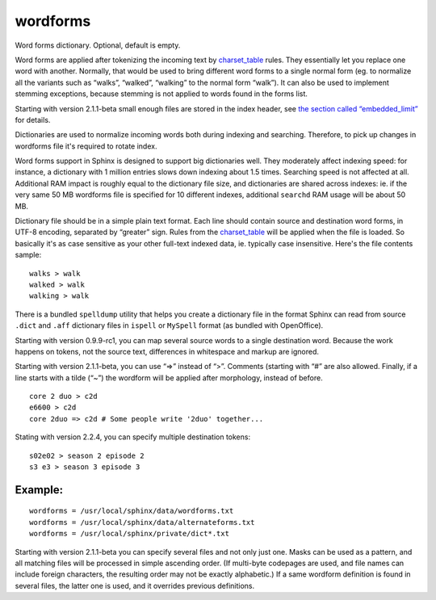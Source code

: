wordforms
~~~~~~~~~

Word forms dictionary. Optional, default is empty.

Word forms are applied after tokenizing the incoming text by
`charset\_table <../../index_configuration_options/charsettable.rst>`__
rules. They essentially let you replace one word with another. Normally,
that would be used to bring different word forms to a single normal form
(eg. to normalize all the variants such as “walks”, “walked”, “walking”
to the normal form “walk”). It can also be used to implement stemming
exceptions, because stemming is not applied to words found in the forms
list.

Starting with version 2.1.1-beta small enough files are stored in the
index header, see `the section called
“embedded\_limit” <../../index_configuration_options/embeddedlimit.rst>`__
for details.

Dictionaries are used to normalize incoming words both during indexing
and searching. Therefore, to pick up changes in wordforms file it's
required to rotate index.

Word forms support in Sphinx is designed to support big dictionaries
well. They moderately affect indexing speed: for instance, a dictionary
with 1 million entries slows down indexing about 1.5 times. Searching
speed is not affected at all. Additional RAM impact is roughly equal to
the dictionary file size, and dictionaries are shared across indexes:
ie. if the very same 50 MB wordforms file is specified for 10 different
indexes, additional ``searchd`` RAM usage will be about 50 MB.

Dictionary file should be in a simple plain text format. Each line
should contain source and destination word forms, in UTF-8 encoding,
separated by “greater” sign. Rules from the
`charset\_table <../../index_configuration_options/charsettable.rst>`__
will be applied when the file is loaded. So basically it's as case
sensitive as your other full-text indexed data, ie. typically case
insensitive. Here's the file contents sample:

::


    walks > walk
    walked > walk
    walking > walk

There is a bundled ``spelldump`` utility that helps you create a
dictionary file in the format Sphinx can read from source ``.dict`` and
``.aff`` dictionary files in ``ispell`` or ``MySpell`` format (as
bundled with OpenOffice).

Starting with version 0.9.9-rc1, you can map several source words to a
single destination word. Because the work happens on tokens, not the
source text, differences in whitespace and markup are ignored.

Starting with version 2.1.1-beta, you can use “=>” instead of “>”.
Comments (starting with “#” are also allowed. Finally, if a line starts
with a tilde (“~”) the wordform will be applied after morphology,
instead of before.

::


    core 2 duo > c2d
    e6600 > c2d
    core 2duo => c2d # Some people write '2duo' together...

Stating with version 2.2.4, you can specify multiple destination tokens:

::


    s02e02 > season 2 episode 2
    s3 e3 > season 3 episode 3

Example:
^^^^^^^^

::


    wordforms = /usr/local/sphinx/data/wordforms.txt
    wordforms = /usr/local/sphinx/data/alternateforms.txt
    wordforms = /usr/local/sphinx/private/dict*.txt

Starting with version 2.1.1-beta you can specify several files and not
only just one. Masks can be used as a pattern, and all matching files
will be processed in simple ascending order. (If multi-byte codepages
are used, and file names can include foreign characters, the resulting
order may not be exactly alphabetic.) If a same wordform definition is
found in several files, the latter one is used, and it overrides
previous definitions.
